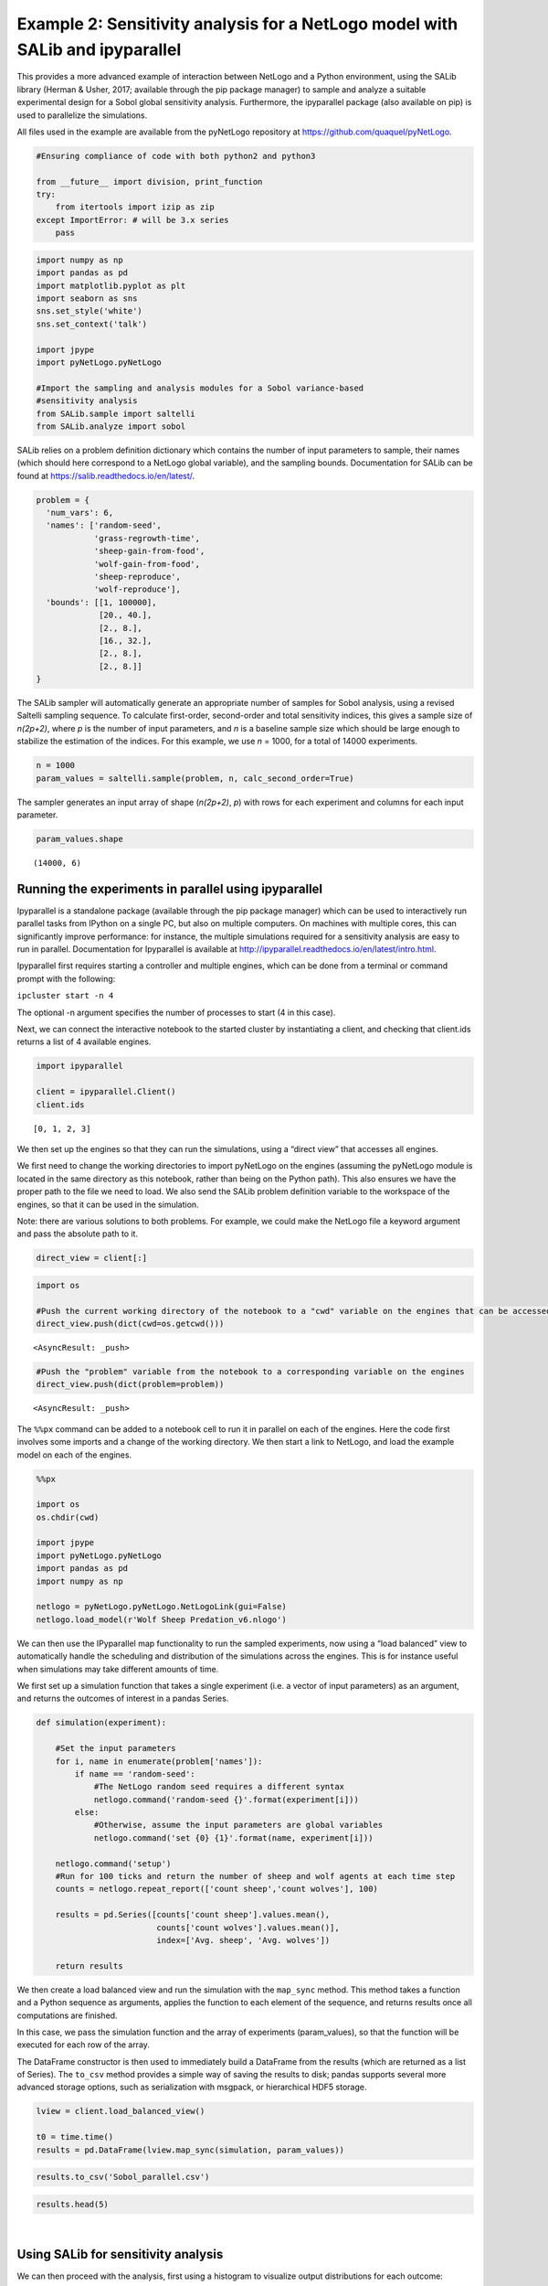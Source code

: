 
Example 2: Sensitivity analysis for a NetLogo model with SALib and ipyparallel
------------------------------------------------------------------------------

This provides a more advanced example of interaction between NetLogo and
a Python environment, using the SALib library (Herman & Usher, 2017;
available through the pip package manager) to sample and analyze a
suitable experimental design for a Sobol global sensitivity analysis.
Furthermore, the ipyparallel package (also available on pip) is used to
parallelize the simulations.

All files used in the example are available from the pyNetLogo
repository at https://github.com/quaquel/pyNetLogo.

.. code:: python3

    #Ensuring compliance of code with both python2 and python3
    
    from __future__ import division, print_function
    try:
        from itertools import izip as zip
    except ImportError: # will be 3.x series
        pass

.. code:: python3

    import numpy as np
    import pandas as pd
    import matplotlib.pyplot as plt
    import seaborn as sns
    sns.set_style('white')
    sns.set_context('talk')
    
    import jpype
    import pyNetLogo.pyNetLogo
    
    #Import the sampling and analysis modules for a Sobol variance-based 
    #sensitivity analysis
    from SALib.sample import saltelli
    from SALib.analyze import sobol

SALib relies on a problem definition dictionary which contains the
number of input parameters to sample, their names (which should here
correspond to a NetLogo global variable), and the sampling bounds.
Documentation for SALib can be found at
https://salib.readthedocs.io/en/latest/.

.. code:: python3

    problem = { 
      'num_vars': 6,
      'names': ['random-seed',
                'grass-regrowth-time',
                'sheep-gain-from-food',
                'wolf-gain-from-food',
                'sheep-reproduce',
                'wolf-reproduce'], 
      'bounds': [[1, 100000],
                 [20., 40.], 
                 [2., 8.], 
                 [16., 32.],
                 [2., 8.],
                 [2., 8.]]
    }

The SALib sampler will automatically generate an appropriate number of
samples for Sobol analysis, using a revised Saltelli sampling sequence.
To calculate first-order, second-order and total sensitivity indices,
this gives a sample size of *n(2p+2)*, where *p* is the number of input
parameters, and *n* is a baseline sample size which should be large
enough to stabilize the estimation of the indices. For this example, we
use *n* = 1000, for a total of 14000 experiments.

.. code:: python3

    n = 1000
    param_values = saltelli.sample(problem, n, calc_second_order=True)

The sampler generates an input array of shape (*n(2p+2)*, *p*) with rows
for each experiment and columns for each input parameter.

.. code:: python3

    param_values.shape




.. parsed-literal::

    (14000, 6)



Running the experiments in parallel using ipyparallel
~~~~~~~~~~~~~~~~~~~~~~~~~~~~~~~~~~~~~~~~~~~~~~~~~~~~~

Ipyparallel is a standalone package (available through the pip package
manager) which can be used to interactively run parallel tasks from
IPython on a single PC, but also on multiple computers. On machines with
multiple cores, this can significantly improve performance: for
instance, the multiple simulations required for a sensitivity analysis
are easy to run in parallel. Documentation for Ipyparallel is available
at http://ipyparallel.readthedocs.io/en/latest/intro.html.

Ipyparallel first requires starting a controller and multiple engines,
which can be done from a terminal or command prompt with the following:

``ipcluster start -n 4``

The optional -n argument specifies the number of processes to start (4
in this case).

Next, we can connect the interactive notebook to the started cluster by
instantiating a client, and checking that client.ids returns a list of 4
available engines.

.. code:: python3

    import ipyparallel
    
    client = ipyparallel.Client()
    client.ids




.. parsed-literal::

    [0, 1, 2, 3]



We then set up the engines so that they can run the simulations, using a
“direct view” that accesses all engines.

We first need to change the working directories to import pyNetLogo on
the engines (assuming the pyNetLogo module is located in the same
directory as this notebook, rather than being on the Python path). This
also ensures we have the proper path to the file we need to load. We
also send the SALib problem definition variable to the workspace of the
engines, so that it can be used in the simulation.

Note: there are various solutions to both problems. For example, we
could make the NetLogo file a keyword argument and pass the absolute
path to it.

.. code:: python3

    direct_view = client[:]

.. code:: python3

    import os
    
    #Push the current working directory of the notebook to a "cwd" variable on the engines that can be accessed later
    direct_view.push(dict(cwd=os.getcwd()))




.. parsed-literal::

    <AsyncResult: _push>



.. code:: python3

    #Push the "problem" variable from the notebook to a corresponding variable on the engines
    direct_view.push(dict(problem=problem))




.. parsed-literal::

    <AsyncResult: _push>



The ``%%px`` command can be added to a notebook cell to run it in
parallel on each of the engines. Here the code first involves some
imports and a change of the working directory. We then start a link to
NetLogo, and load the example model on each of the engines.

.. code:: python3

    %%px 
    
    import os
    os.chdir(cwd)
    
    import jpype
    import pyNetLogo.pyNetLogo
    import pandas as pd
    import numpy as np
    
    netlogo = pyNetLogo.pyNetLogo.NetLogoLink(gui=False)
    netlogo.load_model(r'Wolf Sheep Predation_v6.nlogo')

We can then use the IPyparallel map functionality to run the sampled
experiments, now using a “load balanced” view to automatically handle
the scheduling and distribution of the simulations across the engines.
This is for instance useful when simulations may take different amounts
of time.

We first set up a simulation function that takes a single experiment
(i.e. a vector of input parameters) as an argument, and returns the
outcomes of interest in a pandas Series.

.. code:: python3

    def simulation(experiment):
        
        #Set the input parameters
        for i, name in enumerate(problem['names']):
            if name == 'random-seed':
                #The NetLogo random seed requires a different syntax
                netlogo.command('random-seed {}'.format(experiment[i]))
            else:
                #Otherwise, assume the input parameters are global variables
                netlogo.command('set {0} {1}'.format(name, experiment[i]))
    
        netlogo.command('setup')
        #Run for 100 ticks and return the number of sheep and wolf agents at each time step
        counts = netlogo.repeat_report(['count sheep','count wolves'], 100)    
        
        results = pd.Series([counts['count sheep'].values.mean(), 
                             counts['count wolves'].values.mean()], 
                             index=['Avg. sheep', 'Avg. wolves'])
        
        return results

We then create a load balanced view and run the simulation with the
``map_sync`` method. This method takes a function and a Python sequence
as arguments, applies the function to each element of the sequence, and
returns results once all computations are finished.

In this case, we pass the simulation function and the array of
experiments (param_values), so that the function will be executed for
each row of the array.

The DataFrame constructor is then used to immediately build a DataFrame
from the results (which are returned as a list of Series). The
``to_csv`` method provides a simple way of saving the results to disk;
pandas supports several more advanced storage options, such as
serialization with msgpack, or hierarchical HDF5 storage.

.. code:: python3

    lview = client.load_balanced_view()
    
    t0 = time.time()
    results = pd.DataFrame(lview.map_sync(simulation, param_values))

.. code:: python3

    results.to_csv('Sobol_parallel.csv')

.. code:: python3

    results.head(5)




.. raw:: html

    <div>
    <table border="1" class="dataframe">
      <thead>
        <tr style="text-align: right;">
          <th></th>
          <th>Avg. sheep</th>
          <th>Avg. wolves</th>
        </tr>
      </thead>
      <tbody>
        <tr>
          <th>0</th>
          <td>125.25</td>
          <td>91.52</td>
        </tr>
        <tr>
          <th>1</th>
          <td>136.85</td>
          <td>110.37</td>
        </tr>
        <tr>
          <th>2</th>
          <td>125.98</td>
          <td>84.50</td>
        </tr>
        <tr>
          <th>3</th>
          <td>136.46</td>
          <td>106.76</td>
        </tr>
        <tr>
          <th>4</th>
          <td>284.34</td>
          <td>55.39</td>
        </tr>
      </tbody>
    </table>
    </div>

|



Using SALib for sensitivity analysis
~~~~~~~~~~~~~~~~~~~~~~~~~~~~~~~~~~~~

We can then proceed with the analysis, first using a histogram to
visualize output distributions for each outcome:

.. code:: python3

    fig, ax = plt.subplots(1,len(results.columns), sharey=True)
    
    for i, n in enumerate(results.columns):
        ax[i].hist(results[n], 20)
        ax[i].set_xlabel(n)
    ax[0].set_ylabel('Counts')
    
    fig.set_size_inches(10,4)
    fig.subplots_adjust(wspace=0.1)
    
    plt.show()



.. image:: example2_files/example2_26_0.png


Bivariate scatter plots can be useful to visualize relationships between
each input parameter and the outputs. Taking the outcome for the average
sheep count as an example, we obtain the following, using the scipy
library to calculate the Pearson correlation coefficient (r) for each
parameter, and the seaborn library to plot a linear trend fit.

.. code:: python3

    import scipy
    
    nrow=2
    ncol=3
    
    fig, ax = plt.subplots(nrow, ncol, sharey=True)
    
    y = results['Avg. sheep']
    
    for i, a in enumerate(ax.flatten()):
        x = param_values[:,i]
        sns.regplot(x, y, ax=a, ci=None, color='k',scatter_kws={'alpha':0.2, 's':4, 'color':'gray'})
        pearson = scipy.stats.pearsonr(x, y)
        a.annotate("r: {:6.3f}".format(pearson[0]), xy=(0.15, 0.85), xycoords='axes fraction',fontsize=13)
        if divmod(i,ncol)[1]>0:
            a.get_yaxis().set_visible(False)
        a.set_xlabel(problem['names'][i])
        a.set_ylim([0,1.1*np.max(y)])
    
    fig.set_size_inches(9,9,forward=True) 
    fig.subplots_adjust(wspace=0.2, hspace=0.3)
    
    plt.show()



.. image:: example2_files/example2_28_0.png


This indicates a positive relationship between the
“sheep-gain-from-food” parameter and the mean sheep count, and negative
relationships for the “wolf-gain-from-food” and “wolf-reproduce”
parameters.

We can then use SALib to calculate first-order (S1), second-order (S2)
and total (ST) Sobol indices, to estimate each input’s contribution to
output variance as well as input interactions (again using the mean
sheep count). By default, 95% confidence intervals are estimated for
each index.

.. code:: python3

    Si = sobol.analyze(problem, results['Avg. sheep'].values, calc_second_order=True, print_to_console=False)

As a simple example, we first select and visualize the total and
first-order indices for each input, converting the dictionary returned
by SALib to a DataFrame. The default pandas plotting method is then used
to plot these indices along with their estimated confidence intervals
(shown as error bars).

.. code:: python3

    Si_filter = {k:Si[k] for k in ['ST','ST_conf','S1','S1_conf']}
    Si_df = pd.DataFrame(Si_filter, index=problem['names'])

.. code:: python3

    Si_df




.. raw:: html

    <div>
    <table border="1" class="dataframe">
      <thead>
        <tr style="text-align: right;">
          <th></th>
          <th>S1</th>
          <th>S1_conf</th>
          <th>ST</th>
          <th>ST_conf</th>
        </tr>
      </thead>
      <tbody>
        <tr>
          <th>random-seed</th>
          <td>0.047530</td>
          <td>0.059873</td>
          <td>0.057656</td>
          <td>0.008165</td>
        </tr>
        <tr>
          <th>grass-regrowth-time</th>
          <td>0.044884</td>
          <td>0.070364</td>
          <td>0.099517</td>
          <td>0.013105</td>
        </tr>
        <tr>
          <th>sheep-gain-from-food</th>
          <td>0.381961</td>
          <td>0.180561</td>
          <td>0.564394</td>
          <td>0.065388</td>
        </tr>
        <tr>
          <th>wolf-gain-from-food</th>
          <td>0.163731</td>
          <td>0.110766</td>
          <td>0.233807</td>
          <td>0.030697</td>
        </tr>
        <tr>
          <th>sheep-reproduce</th>
          <td>0.112766</td>
          <td>0.120720</td>
          <td>0.244354</td>
          <td>0.037166</td>
        </tr>
        <tr>
          <th>wolf-reproduce</th>
          <td>0.126855</td>
          <td>0.128140</td>
          <td>0.232260</td>
          <td>0.040492</td>
        </tr>
      </tbody>
    </table>
    </div>

|

.. code:: python3

    fig, ax = plt.subplots(1)
    
    indices = Si_df[['S1','ST']]
    err = Si_df[['S1_conf','ST_conf']]
    
    indices.plot.bar(yerr=err.values.T,ax=ax)
    fig.set_size_inches(8,4)
    
    plt.show()



.. image:: example2_files/example2_34_0.png


The “sheep-gain-from-food” parameter has the highest ST index,
indicating that it contributes over 50% of output variance when
accounting for interactions with other parameters. However, it can be
noted that confidence bounds are still quite broad with this sample
size, particularly for the S1 index (which indicates each input’s
individual contribution to variance).

We can use a more sophisticated visualization to include the
second-order interactions between inputs estimated from the S2 values.

.. code:: python3

    import itertools
    from math import pi
    
    
    def normalize(x, xmin, xmax):
        return (x-xmin)/(xmax-xmin)
    
    
    def plot_circles(ax, locs, names, max_s, stats, smax, smin, fc, ec, lw, 
                     zorder):
        s = np.asarray([stats[name] for name in names])
        s = 0.01 + max_s * np.sqrt(normalize(s, smin, smax))
        
        fill = True
        for loc, name, si in zip(locs, names, s):
            if fc=='w':
                fill=False
            else:
                ec='none'
                
            x = np.cos(loc)
            y = np.sin(loc)
            
            circle = plt.Circle((x,y), radius=si, ec=ec, fc=fc, transform=ax.transData._b,
                                zorder=zorder, lw=lw, fill=True)
            ax.add_artist(circle)
            
    
    def filter(sobol_indices, names, locs, criterion, threshold):
        if criterion in ['ST', 'S1', 'S2']:
            data = sobol_indices[criterion]
            data = np.abs(data)
            data = data.flatten() # flatten in case of S2
            # TODO:: remove nans
            
            filtered = ([(name, locs[i]) for i, name in enumerate(names) if 
                         data[i]>threshold])
            filtered_names, filtered_locs = zip(*filtered)
        elif criterion in ['ST_conf', 'S1_conf', 'S2_conf']:
            raise NotImplementedError
        else:
            raise ValueError('unknown value for criterion')
    
        return filtered_names, filtered_locs
    
    
    def plot_sobol_indices(sobol_indices, criterion='ST', threshold=0.01):
        '''plot sobol indices on a radial plot
        
        Parameters
        ----------
        sobol_indices : dict
                        the return from SAlib
        criterion : {'ST', 'S1', 'S2', 'ST_conf', 'S1_conf', 'S2_conf'}, optional
        threshold : float
                    only visualize variables with criterion larger than cutoff
                 
        '''
        max_linewidth_s2 = 15
        max_s_radius = 0.3
        
        # prepare data
        # use the absolute values of all the indices
        sobol_indices = {key:np.abs(stats) for key, stats in sobol_indices.items()}
        
        # dataframe with ST and S1
        sobol_stats = {key:sobol_indices[key] for key in ['ST', 'S1']}
        sobol_stats = pd.DataFrame(sobol_stats, index=problem['names'])
    
        smax = sobol_stats.max().max()
        smin = sobol_stats.min().min()
    
        # dataframe with s2
        s2 = pd.DataFrame(sobol_indices['S2'], index=problem['names'], 
                          columns=problem['names'])
        s2max = s2.max().max()
        s2min = s2.min().min()
    
        names = problem['names']
        n = len(names)
        ticklocs = np.linspace(0, 2*pi, n+1)
        locs = ticklocs[0:-1]
    
        filtered_names, filtered_locs = filter(sobol_indices, names, locs,
                                               criterion, threshold)
        
        # setup figure
        fig = plt.figure()
        ax = fig.add_subplot(111, polar=True)
        ax.grid(False)
        ax.spines['polar'].set_visible(False)
        ax.set_xticks(ticklocs)
        ax.set_xticklabels(names)
        ax.set_yticklabels([])
        ax.set_ylim(ymax=1.4)
        legend(ax)
    
        # plot ST
        plot_circles(ax, filtered_locs, filtered_names, max_s_radius, 
                     sobol_stats['ST'], smax, smin, 'w', 'k', 1, 9)
    
        # plot S1
        plot_circles(ax, filtered_locs, filtered_names, max_s_radius, 
                     sobol_stats['S1'], smax, smin, 'k', 'k', 1, 10)
    
        # plot S2
        for name1, name2 in itertools.combinations(zip(filtered_names, filtered_locs), 2):
            name1, loc1 = name1
            name2, loc2 = name2
    
            weight = s2.ix[name1, name2]
            lw = 0.5+max_linewidth_s2*normalize(weight, s2min, s2max)
            ax.plot([loc1, loc2], [1,1], c='darkgray', lw=lw, zorder=1)
    
        return fig
    
    
    from matplotlib.legend_handler import HandlerPatch
    class HandlerCircle(HandlerPatch):
        def create_artists(self, legend, orig_handle,
                           xdescent, ydescent, width, height, fontsize, trans):
            center = 0.5 * width - 0.5 * xdescent, 0.5 * height - 0.5 * ydescent
            p = plt.Circle(xy=center, radius=orig_handle.radius)
            self.update_prop(p, orig_handle, legend)
            p.set_transform(trans)
            return [p]
    
    def legend(ax):
        some_identifiers = [plt.Circle((0,0), radius=5, color='k', fill=False, lw=1),
                            plt.Circle((0,0), radius=5, color='k', fill=True),
                            plt.Line2D([0,0.5], [0,0.5], lw=8, color='darkgray')]
        ax.legend(some_identifiers, ['ST', 'S1', 'S2'],
                  loc=(1,0.75), borderaxespad=0.1, mode='expand',
                  handler_map={plt.Circle: HandlerCircle()})
    
    
    sns.set_style('whitegrid')
    fig = plot_sobol_indices(Si, criterion='ST', threshold=0.005)
    fig.set_size_inches(7,7)
    
    plt.show()



.. image:: example2_files/example2_36_0.png


In this case, the “sheep-gain-from-food” variable has strong
interactions with the “wolf-gain-from-food” and “wolf-reproduce” inputs
in particular. The size of the ST and S1 circles correspond to the
normalized variable importances.

Finally, the kill_workspace() function shuts down the NetLogo instance.

.. code:: python3

    netlogo.kill_workspace()
